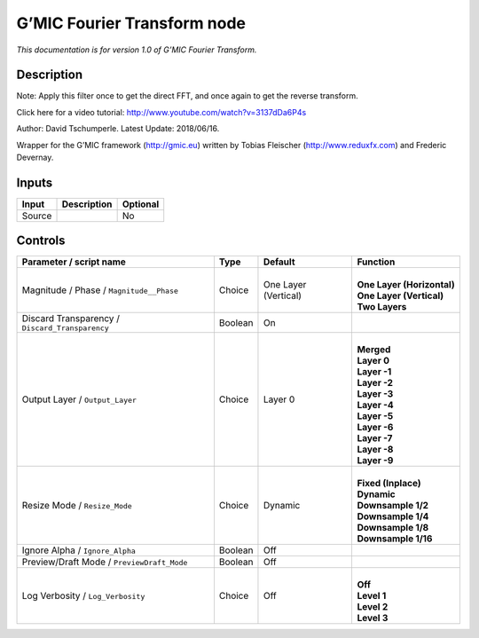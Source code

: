 .. _eu.gmic.FourierTransform:

G’MIC Fourier Transform node
============================

*This documentation is for version 1.0 of G’MIC Fourier Transform.*

Description
-----------

Note: Apply this filter once to get the direct FFT, and once again to get the reverse transform.

Click here for a video tutorial: http://www.youtube.com/watch?v=3137dDa6P4s

Author: David Tschumperle. Latest Update: 2018/06/16.

Wrapper for the G’MIC framework (http://gmic.eu) written by Tobias Fleischer (http://www.reduxfx.com) and Frederic Devernay.

Inputs
------

+--------+-------------+----------+
| Input  | Description | Optional |
+========+=============+==========+
| Source |             | No       |
+--------+-------------+----------+

Controls
--------

.. tabularcolumns:: |>{\raggedright}p{0.2\columnwidth}|>{\raggedright}p{0.06\columnwidth}|>{\raggedright}p{0.07\columnwidth}|p{0.63\columnwidth}|

.. cssclass:: longtable

+-------------------------------------------------+---------+----------------------+------------------------------+
| Parameter / script name                         | Type    | Default              | Function                     |
+=================================================+=========+======================+==============================+
| Magnitude / Phase / ``Magnitude__Phase``        | Choice  | One Layer (Vertical) | |                            |
|                                                 |         |                      | | **One Layer (Horizontal)** |
|                                                 |         |                      | | **One Layer (Vertical)**   |
|                                                 |         |                      | | **Two Layers**             |
+-------------------------------------------------+---------+----------------------+------------------------------+
| Discard Transparency / ``Discard_Transparency`` | Boolean | On                   |                              |
+-------------------------------------------------+---------+----------------------+------------------------------+
| Output Layer / ``Output_Layer``                 | Choice  | Layer 0              | |                            |
|                                                 |         |                      | | **Merged**                 |
|                                                 |         |                      | | **Layer 0**                |
|                                                 |         |                      | | **Layer -1**               |
|                                                 |         |                      | | **Layer -2**               |
|                                                 |         |                      | | **Layer -3**               |
|                                                 |         |                      | | **Layer -4**               |
|                                                 |         |                      | | **Layer -5**               |
|                                                 |         |                      | | **Layer -6**               |
|                                                 |         |                      | | **Layer -7**               |
|                                                 |         |                      | | **Layer -8**               |
|                                                 |         |                      | | **Layer -9**               |
+-------------------------------------------------+---------+----------------------+------------------------------+
| Resize Mode / ``Resize_Mode``                   | Choice  | Dynamic              | |                            |
|                                                 |         |                      | | **Fixed (Inplace)**        |
|                                                 |         |                      | | **Dynamic**                |
|                                                 |         |                      | | **Downsample 1/2**         |
|                                                 |         |                      | | **Downsample 1/4**         |
|                                                 |         |                      | | **Downsample 1/8**         |
|                                                 |         |                      | | **Downsample 1/16**        |
+-------------------------------------------------+---------+----------------------+------------------------------+
| Ignore Alpha / ``Ignore_Alpha``                 | Boolean | Off                  |                              |
+-------------------------------------------------+---------+----------------------+------------------------------+
| Preview/Draft Mode / ``PreviewDraft_Mode``      | Boolean | Off                  |                              |
+-------------------------------------------------+---------+----------------------+------------------------------+
| Log Verbosity / ``Log_Verbosity``               | Choice  | Off                  | |                            |
|                                                 |         |                      | | **Off**                    |
|                                                 |         |                      | | **Level 1**                |
|                                                 |         |                      | | **Level 2**                |
|                                                 |         |                      | | **Level 3**                |
+-------------------------------------------------+---------+----------------------+------------------------------+
